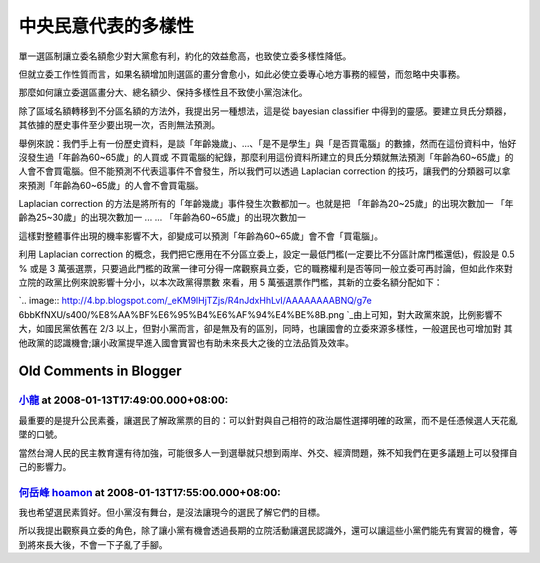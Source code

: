 中央民意代表的多樣性
================================================================================

單一選區制讓立委名額愈少對大黨愈有利，約化的效益愈高，也致使立委多樣性降低。

但就立委工作性質而言，如果名額增加則選區的畫分會愈小，如此必使立委專心地方事務的經營，而忽略中央事務。

那麼如何讓立委選區畫分大、總名額少、保持多樣性且不致使小黨泡沫化。

除了區域名額轉移到不分區名額的方法外，我提出另一種想法，這是從 bayesian classifier
中得到的靈感。要建立貝氏分類器，其依據的歷史事件至少要出現一次，否則無法預測。

舉例來說：我們手上有一份歷史資料，是談「年齡幾歲」、…、「是不是學生」與「是否買電腦」的數據，然而在這份資料中，怡好沒發生過「年齡為60~65歲」的人買或
不買電腦的紀錄，那麼利用這份資料所建立的貝氏分類就無法預測「年齡為60~65歲」的人會不會買電腦。但不能預測不代表這事件不會發生，所以我們可以透過
Laplacian correction 的技巧，讓我們的分類器可以拿來預測「年齡為60~65歲」的人會不會買電腦。

Laplacian correction 的方法是將所有的「年齡幾歲」事件發生次數都加一。也就是把
「年齡為20~25歲」的出現次數加一
「年齡為25~30歲」的出現次數加一
...
...
「年齡為60~65歲」的出現次數加一

這樣對整體事件出現的機率影響不大，卻變成可以預測「年齡為60~65歲」會不會「買電腦」。

利用 Laplacian correction 的概念，我們把它應用在不分區立委上，設定一最低門檻(一定要比不分區計席門檻還低)，假設是 0.5 % 或是
3 萬張選票，只要過此門檻的政黨一律可分得一席觀察員立委，它的職務權利是否等同一般立委可再討論，但如此作來對立院的政黨比例來說影響十分小，以本次政黨得票數
來看，用 5 萬張選票作門檻，其新的立委名額分配如下：

`.. image:: http://4.bp.blogspot.com/_eKM9lHjTZjs/R4nJdxHhLvI/AAAAAAAABNQ/g7e
6bbKfNXU/s400/%E8%AA%BF%E6%95%B4%E6%AF%94%E4%BE%8B.png
`_由上可知，對大政黨來說，比例影響不大，如國民黨依舊在 2/3 以上，但對小黨而言，卻是無及有的區別，同時，也讓國會的立委來源多樣性，一般選民也可增加對
其他政黨的認識機會;讓小政黨提早進入國會實習也有助未來長大之後的立法品質及效率。

.. _利用 Laplacian correction 的概念，我們把它應用在不分區立委上，設定一最低門檻(一定要比不分區計席門檻還低)，假設是
    0.5 % 或是 3 萬張選票，只要過此門檻的政黨一律可分得一席觀察員立委，它的職務權利是否等同一般立委可再討論，但如此作來對立院的政黨比例來說影
    響十分小，以本次政黨得票數來看，用 5 萬張選票作門檻，其新的立委名額分配如下：: http://4.bp.blogspot.com/_eKM9l
    HjTZjs/R4nJdxHhLvI/AAAAAAAABNQ/g7e6bbKfNXU/s1600-h/%E8%AA%BF%E6%95%B4%E6%
    AF%94%E4%BE%8B.png


Old Comments in Blogger
--------------------------------------------------------------------------------



`小龍 <http://www.blogger.com/profile/05295604519880694851>`_ at 2008-01-13T17:49:00.000+08:00:
^^^^^^^^^^^^^^^^^^^^^^^^^^^^^^^^^^^^^^^^^^^^^^^^^^^^^^^^^^^^^^^^^^^^^^^^^^^^^^^^^^^^^^^^^^^^^^^^^^^^^^^^^^

最重要的是提升公民素養，讓選民了解政黨票的目的：可以針對與自己相符的政治屬性選擇明確的政黨，而不是任憑候選人天花亂墜的口號。

當然台灣人民的民主教育還有待加強，可能很多人一到選舉就只想到兩岸、外交、經濟問題，殊不知我們在更多議題上可以發揮自己的影響力。

`何岳峰 hoamon <http://www.blogger.com/profile/03979063804278011312>`_ at 2008-01-13T17:55:00.000+08:00:
^^^^^^^^^^^^^^^^^^^^^^^^^^^^^^^^^^^^^^^^^^^^^^^^^^^^^^^^^^^^^^^^^^^^^^^^^^^^^^^^^^^^^^^^^^^^^^^^^^^^^^^^^^^^^^^^^^

我也希望選民素質好。但小黨沒有舞台，是沒法讓現今的選民了解它們的目標。

所以我提出觀察員立委的角色，除了讓小黨有機會透過長期的立院活動讓選民認識外，還可以讓這些小黨們能先有實習的機會，等到將來長大後，不會一下子亂了手腳。

.. author:: default
.. categories:: chinese
.. tags:: election
.. comments::